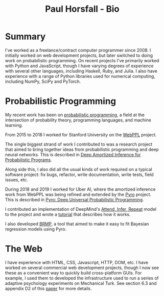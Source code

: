 #+TITLE: Paul Horsfall - Bio
#+STARTUP: showall

* Summary

I've worked as a freelance/contract computer programmer since 2008. I
initially worked on web development projects, but later switched to
doing work on probabilistic programming. On recent projects I've
primarily worked with Python and JavaScript, though I have varying
degrees of experience with several other languages, including Haskell,
Ruby, and Julia. I also have experience with a range of Python
libraries used for numerical computing, including NumPy, SciPy and
PyTorch.

* Probabilistic Programming

My recent work has been on [[https://en.wikipedia.org/wiki/Probabilistic_programming][probabilistic programming]], a field at the
intersection of probability theory, programming languages, and machine
learning.

From 2015 to 2018 I worked for Stanford University on the [[http://webppl.org/][WebPPL]]
project.

The single biggest strand of work I contributed to was a research
project that aimed to bring together ideas from probabilistic
programming and deep neural networks. This is described in [[https://arxiv.org/abs/1610.05735][Deep
Amortized Inference for Probabilistic Programs]].

Along side this, I also did all the usual kinds of work required on a
typical software project: fix bugs, refactor, write documentation,
write tests, field issues, etc.

During 2018 and 2019 I worked for Uber AI, where the amortized
inference work from WebPPL was being refined and extended by the [[https://pyro.ai/][Pyro]]
project. This is described in [[https://jmlr.csail.mit.edu/papers/v20/18-403.html][Pyro: Deep Universal Probabilistic
Programming]].

I contributed an implementation of DeepMind's [[https://arxiv.org/abs/1603.08575][Attend, Infer, Repeat]]
model to the project and wrote a [[https://pyro.ai/examples/air.html][tutorial]] that describes how it works.

I also developed [[https://github.com/pyro-ppl/brmp#readme][BRMP]], a tool that aimed to make it easy to fit
Bayesian regression models using Pyro.

* The Web

I have experience with HTML, CSS, Javascript, HTTP, DOM, etc. I have
worked on several commercial web development projects, though I now
see these as a convenient way to quickly build cross-platform GUIs.
For example, I used them to developed the infrastructure used to run a
series of adaptive psychology experiments on Mechanical Turk. See
section 6.3 and appendix D2 of this [[https://arxiv.org/abs/1903.05480][paper]] for more details.
